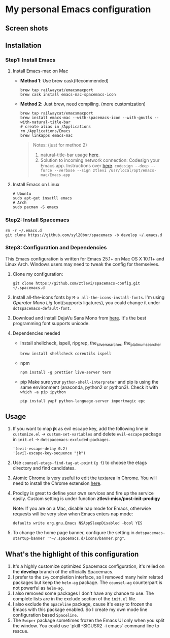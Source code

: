 * My personal Emacs configuration
** Screen shots
   #+HTML: <img src="./screenshots/1.jpg" alt="img" title="my emacs" width="100%"/>

** Installation
*** Step1: Install Emacs
**** Install Emacs-mac on Mac
     - *Method 1*: Use brew cask(Recommended)
       #+BEGIN_SRC shell
         brew tap railwaycat/emacsmacport
         brew cask install emacs-mac-spacemacs-icon
       #+END_SRC

     - *Method 2*: Just brew, need compiling. (more customization)
       #+BEGIN_SRC shell
         brew tap railwaycat/emacsmacport
         brew install emacs-mac --with-spacemacs-icon --with-gnutls --with-natural-title-bar
         # create alias in /Applications
         rm /Applications/Emacs
         brew linkapps emacs-mac
       #+END_SRC

       #+BEGIN_QUOTE
       Notes: (just for method 2)
       1. natural-title-bar usage [[https://github.com/railwaycat/homebrew-emacsmacport/wiki/Natural-Title-Bar][here]].
       2. Solution to incoming network connection:
          Codesign your Emacs.app. Instructions over [[http://apple.stackexchange.com/questions/3271/how-to-get-rid-of-firewall-accept-incoming-connections-dialog/170566][here]].
          ~codesign --deep --force --verbose --sign ztlevi /usr/local/opt/emacs-mac/Emacs.app~
       #+END_QUOTE
**** Install Emacs on Linux
     #+BEGIN_SRC shell
      # Ubuntu
      sudo apt-get insatll emacs
      # Arch
      sudo pacman -S emacs
     #+END_SRC

*** Step2: Install Spacemacs
    #+BEGIN_SRC shell
      rm -r ~/.emacs.d
      git clone https://github.com/syl20bnr/spacemacs -b develop ~/.emacs.d
    #+END_SRC

*** Step3: Configuration and Dependencies
    This Emacs configuration is written for Emacs 25.1+ on Mac OS X 10.11+ and Linux Arch. Windows users may need to tweak the config for themselves.

    1. Clone my configuration:
       #+BEGIN_SRC shell
         git clone https://github.com/ztlevi/spacemacs-config.git ~/.spacemacs.d
       #+END_SRC
    2. Install all-the-icons fonts by ~M-x all-the-icons-install-fonts~. I'm using /Operator Mono Lig/ font(supports ligatures), you could change it under ~dotspacemacs-default-font~.
    3. Download and install DejaVu Sans Mono from [[https://sourceforge.net/projects/dejavu/files/dejavu/2.35/dejavu-fonts-ttf-2.35.tar.bz2/download][here]]. It's the best programming font supports unicode.
    4. Dependencies needed
       - Install shellcheck, ispell, ripgrep, the_silver_searcher, the_platinum_searcher
         #+BEGIN_SRC shell
           brew install shellcheck coreutils ispell
         #+END_SRC
       - npm
         #+BEGIN_SRC shell
           npm install -g prettier live-server tern
         #+END_SRC
       - pip
         Make sure your ~python-shell-interpreter~ and pip is using the same environment (anaconda, python2 or python3). Check it with ~which -a pip ipython~
         #+BEGIN_SRC shell
           pip install yapf python-language-server importmagic epc
         #+END_SRC

** Usage
   1. If you want to map *jk* as evil escape key, add the following line in ~customize.el~ -> ~custom-set-variables~ and delete ~evil-escape~ package in ~init.el~ -> ~dotspacemacs-excluded-packages~.

      #+BEGIN_SRC emacs lisp
      '(evil-escape-delay 0.2)
      '(evil-escape-key-sequence "jk")
      #+END_SRC

   2. Use ~counsel-etags-find-tag-at-point~ (~g f~) to choose the etags directory and find candidates.

   3. Atomic Chrome is very useful to edit the textarea in Chrome. You will need to install the Chrome extension [[https://chrome.google.com/webstore/detail/atomic-chrome/lhaoghhllmiaaagaffababmkdllgfcmc][here]].

   4. Prodigy is great to define your own services and fire up the service easily. Custom setting is under function *ztlevi-misc/post-init-prodigy*

      Note: If you are on a Mac, disable nap mode for Emacs, otherwise requests will be very slow when Emacs enters nap mode:
      #+BEGIN_SRC shell
        defaults write org.gnu.Emacs NSAppSleepDisabled -bool YES
      #+END_SRC

   5. To change the home page banner, configure the setting in ~dotspacemacs-startup-banner '"~/.spacemacs.d/icons/banner.png"~.

** What's the highlight of this configuration
   1. It's a highly customize optimized Spacemacs configuration, it's relied on the *develop* branch of the officially Spacemacs.
   2. I prefer to the =Ivy= completion interface, so I removed many helm related packages but keep the =helm-ag= package. The =counsel-ag= counterpart is not powerful as =helm-ag=.
   3. I also removed some packages I don't have any chance to use. The complete lists are in the exclude section of the =init.el= file.
   4. I also exclude the =Spaceline= package, cause it's easy to frozen the Emacs with this package enabled. So I create my own mode line configuration based =Spaceline=.
   5. The =Swiper= package sometimes frozen the Emacs UI only when you split the window. You could use `pkill -SIGUSR2 -i emacs` command line to rescue.
